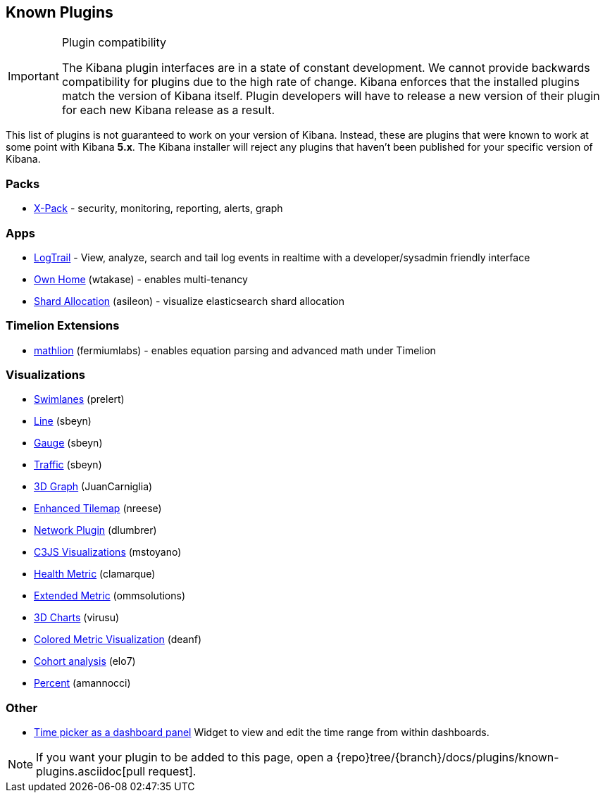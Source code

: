 [[known-plugins]]
== Known Plugins

[IMPORTANT]
.Plugin compatibility
==============================================
The Kibana plugin interfaces are in a state of constant development.  We cannot provide backwards compatibility for plugins due to the high rate of change.  Kibana enforces that the installed plugins match the version of Kibana itself.  Plugin developers will have to release a new version of their plugin for each new Kibana release as a result.
==============================================

This list of plugins is not guaranteed to work on your version of Kibana. Instead, these are plugins that were known to work at some point with Kibana *5.x*. The Kibana installer will reject any plugins that haven't been published for your specific version of Kibana.

[float]
=== Packs
* https://www.elastic.co/downloads/x-pack[X-Pack] - security, monitoring, reporting, alerts, graph

[float]
=== Apps
* https://github.com/sivasamyk/logtrail[LogTrail] - View, analyze, search and tail log events in realtime with a developer/sysadmin friendly interface
* https://github.com/wtakase/kibana-own-home[Own Home] (wtakase) - enables multi-tenancy
* https://github.com/asileon/kibana_shard_allocation[Shard Allocation] (asileon) - visualize elasticsearch shard allocation

[float]
=== Timelion Extensions
* https://github.com/fermiumlabs/mathlion[mathlion] (fermiumlabs) - enables equation parsing and advanced math under Timelion

[float]
=== Visualizations
* https://github.com/prelert/kibana-swimlane-vis[Swimlanes] (prelert)
* https://github.com/sbeyn/kibana-plugin-line-sg[Line] (sbeyn)
* https://github.com/sbeyn/kibana-plugin-gauge-sg[Gauge] (sbeyn)
* https://github.com/sbeyn/kibana-plugin-traffic-sg[Traffic] (sbeyn)
* https://github.com/JuanCarniglia/area3d_vis[3D Graph] (JuanCarniglia)
* https://github.com/nreese/enhanced_tilemap[Enhanced Tilemap] (nreese)
* https://github.com/dlumbrer/kbn_network[Network Plugin] (dlumbrer)
* https://github.com/mstoyano/kbn_c3js_vis[C3JS Visualizations] (mstoyano)
* https://github.com/clamarque/Kibana_health_metric_vis[Health Metric] (clamarque)
* https://github.com/ommsolutions/kibana_ext_metrics_vis[Extended Metric] (ommsolutions)
* https://github.com/virusu/3D_kibana_charts_vis[3D Charts] (virusu)
* https://github.com/DeanF/health_metric_vis[Colored Metric Visualization] (deanf)
* https://github.com/elo7/cohort[Cohort analysis] (elo7)
* https://github.com/amannocci/kibana-plugin-metric-percent[Percent] (amannocci)

[float]
=== Other
* https://github.com/nreese/kibana-time-plugin[Time picker as a dashboard panel] Widget to view and edit the time range from within dashboards.

NOTE: If you want your plugin to be added to this page, open a {repo}tree/{branch}/docs/plugins/known-plugins.asciidoc[pull request].
